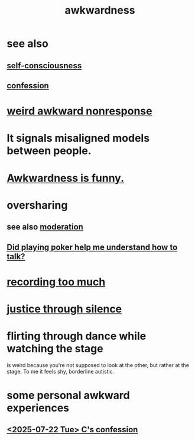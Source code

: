 :PROPERTIES:
:ID:       237c52c1-7bca-4b83-8b6b-b64ffe209438
:END:
#+title: awkwardness
* see also
** [[id:cc3f38e2-b1cf-4a76-9abb-eb31daf514de][self-consciousness]]
** [[id:2337a584-9297-4087-9664-a10dbeeafca3][confession]]
* [[id:1948b463-df60-40b6-b6f8-1bc25b648775][weird awkward nonresponse]]
* It signals misaligned models between people.
  :PROPERTIES:
  :ID:       39fea08a-b96f-4ce9-8610-be077be5f70c
  :END:
* [[id:0a3333bc-3692-409b-9ba6-2b2c41ea9324][Awkwardness is funny.]]
* oversharing
** see also [[id:34e03fd6-963b-451c-85c8-b8063518e597][moderation]]
** [[id:49b25a29-788c-4b7b-a869-333435a7b646][Did playing poker help me understand how to talk?]]
* [[id:43ab15d1-1fc8-4fe6-b8b3-43fccf941563][recording too much]]
* [[id:bff8a56f-6735-4775-8060-f942ea1c0a54][justice through silence]]
* flirting through dance while watching the stage
  :PROPERTIES:
  :ID:       bb1e7ff9-7b57-4ab2-976c-a3ef4ad41ba1
  :END:
  is weird because you're not supposed to look at the other,
  but rather at the stage.
  To me it feels shy, borderline autistic.
* some personal awkward experiences
** [[id:84556ccf-71cb-4557-b557-a572085f2ec9][<2025-07-22 Tue> C's confession]]
